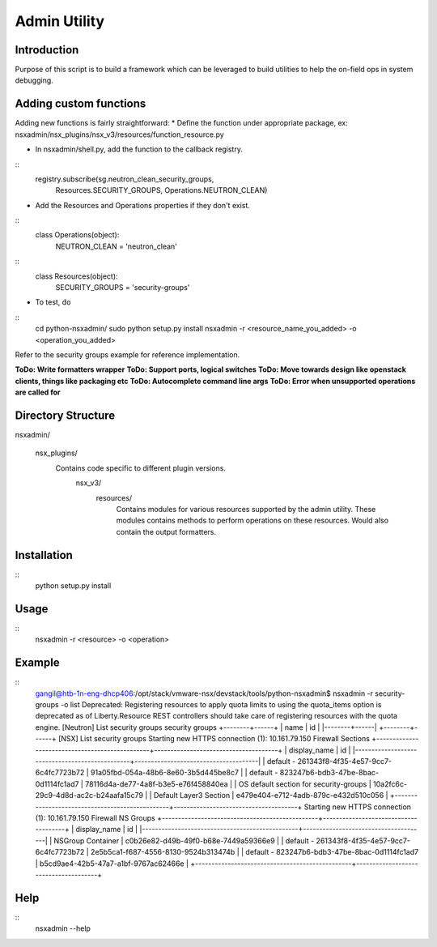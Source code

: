 Admin Utility
=============

Introduction
------------

Purpose of this script is to build a framework which can be leveraged to build utilities to help the on-field ops in system debugging.


Adding custom functions
-----------------------
Adding new functions is fairly straightforward:
* Define the function under appropriate package, ex: nsxadmin/nsx_plugins/nsx_v3/resources/function_resource.py

* In nsxadmin/shell.py, add the function to the callback registry.

::
         registry.subscribe(sg.neutron_clean_security_groups,
                            Resources.SECURITY_GROUPS,
                            Operations.NEUTRON_CLEAN)

* Add the Resources and Operations properties if they don't exist.

::
  class Operations(object):
      NEUTRON_CLEAN = 'neutron_clean'

::
  class Resources(object):
      SECURITY_GROUPS = 'security-groups'


* To test, do

::
    cd python-nsxadmin/
    sudo python setup.py install
    nsxadmin -r <resource_name_you_added> -o <operation_you_added>


Refer to the security groups example for reference implementation.

**ToDo: Write formatters wrapper**
**ToDo: Support ports, logical switches**
**ToDo: Move towards design like openstack clients, things like packaging etc**
**ToDo: Autocomplete command line args**
**ToDo: Error when unsupported operations are called for**


Directory Structure
-------------------
nsxadmin/

  nsx_plugins/
    Contains code specific to different plugin versions.
      nsx_v3/
        resources/
          Contains modules for various resources supported by the
          admin utility. These modules contains methods to perform
          operations on these resources. Would also contain the
          output formatters.


Installation
------------
::
  python setup.py install

Usage
-----
::
 nsxadmin -r <resource> -o <operation>


Example
-------
::
 gangil@htb-1n-eng-dhcp406:/opt/stack/vmware-nsx/devstack/tools/python-nsxadmin$ nsxadmin -r security-groups -o list
 Deprecated: Registering resources to apply quota limits to using the quota_items option is deprecated as of Liberty.Resource REST controllers should take care of registering resources with the quota engine.
 [Neutron] List security groups
 security groups
 +--------+------+
 | name   | id   |
 |--------+------|
 +--------+------+
 [NSX] List security groups
 Starting new HTTPS connection (1): 10.161.79.150
 Firewall Sections
 +------------------------------------------------+--------------------------------------+
 | display_name                                   | id                                   |
 |------------------------------------------------+--------------------------------------|
 | default - 261343f8-4f35-4e57-9cc7-6c4fc7723b72 | 91a05fbd-054a-48b6-8e60-3b5d445be8c7 |
 | default - 823247b6-bdb3-47be-8bac-0d1114fc1ad7 | 78116d4a-de77-4a8f-b3e5-e76f458840ea |
 | OS default section for security-groups         | 10a2fc6c-29c9-4d8d-ac2c-b24aafa15c79 |
 | Default Layer3 Section                         | e479e404-e712-4adb-879c-e432d510c056 |
 +------------------------------------------------+--------------------------------------+
 Starting new HTTPS connection (1): 10.161.79.150
 Firewall NS Groups
 +------------------------------------------------+--------------------------------------+
 | display_name                                   | id                                   |
 |------------------------------------------------+--------------------------------------|
 | NSGroup Container                              | c0b26e82-d49b-49f0-b68e-7449a59366e9 |
 | default - 261343f8-4f35-4e57-9cc7-6c4fc7723b72 | 2e5b5ca1-f687-4556-8130-9524b313474b |
 | default - 823247b6-bdb3-47be-8bac-0d1114fc1ad7 | b5cd9ae4-42b5-47a7-a1bf-9767ac62466e |
 +------------------------------------------------+--------------------------------------+


Help
----
::
 nsxadmin --help

